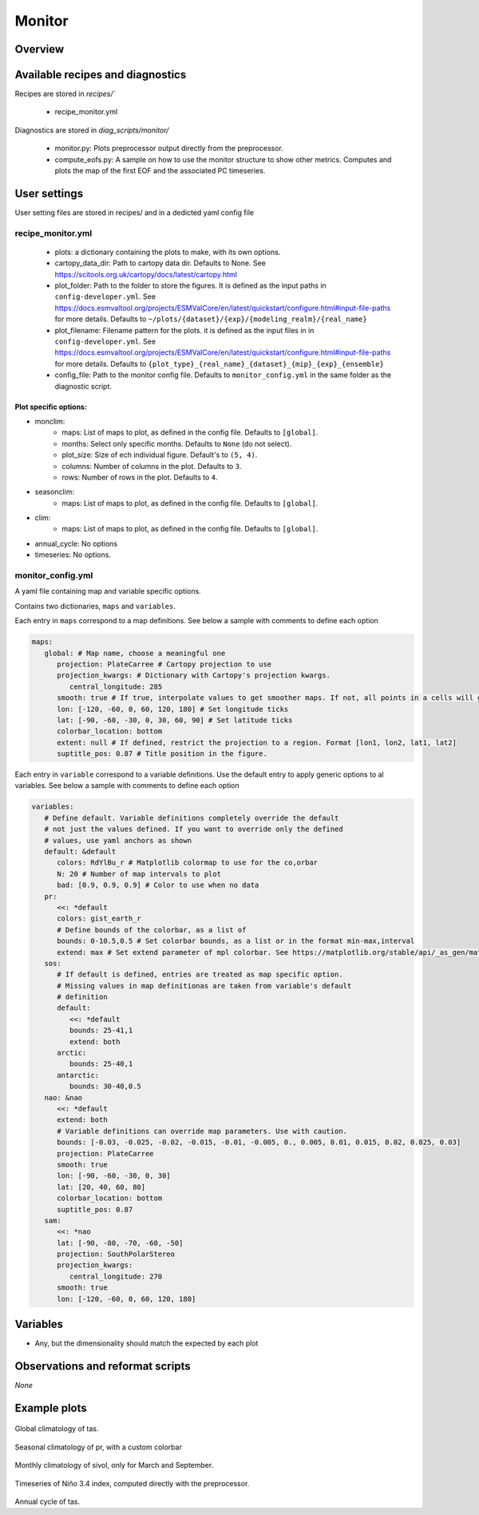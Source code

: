 .. _recipe_monitor:

Monitor
#######

Overview
========

Available recipes and diagnostics
=================================

Recipes are stored in `recipes/``

  - recipe_monitor.yml

Diagnostics are stored in `diag_scripts/monitor/`

  - monitor.py:
    Plots preprocessor output directly from the preprocessor.
  - compute_eofs.py:
    A sample on how to use the monitor structure to show other metrics.
    Computes and plots the map of the first EOF and the associated PC timeseries.

User settings
=============

User setting files are stored in recipes/ and in a dedicted yaml config file

recipe_monitor.yml
------------------

  * plots:
    a dictionary containing the plots to make, with its own options.
  * cartopy_data_dir:
    Path to cartopy data dir. Defaults to None.
    See https://scitools.org.uk/cartopy/docs/latest/cartopy.html
  * plot_folder:
    Path to the folder to store the figures. It is defined as the
    input paths in ``config-developer.yml``. See
    https://docs.esmvaltool.org/projects/ESMValCore/en/latest/quickstart/configure.html#input-file-paths
    for more details. Defaults to ``~/plots/{dataset}/{exp}/{modeling_realm}/{real_name}``
  * plot_filename:
    Filename pattern for the plots. it is defined as the input
    files in in ``config-developer.yml``. See
    https://docs.esmvaltool.org/projects/ESMValCore/en/latest/quickstart/configure.html#input-file-paths
    for more details. Defaults to ``{plot_type}_{real_name}_{dataset}_{mip}_{exp}_{ensemble}``
  * config_file:
    Path to the monitor config file. Defaults to
    ``monitor_config.yml`` in the same folder as the diagnostic script.

Plot specific options:
^^^^^^^^^^^^^^^^^^^^^^

- monclim:
   + maps:
     List of maps to plot, as defined in the config file. Defaults to ``[global]``.
   + months:
     Select only specific months. Defaults to ``None`` (do not select).
   + plot_size:
     Size of ech individual figure. Default's to ``(5, 4)``.
   + columns:
     Number of columns in the plot. Defaults to ``3``.
   + rows:
     Number of rows in the plot. Defaults to ``4``.
- seasonclim:
   + maps:
     List of maps to plot, as defined in the config file. Defaults to ``[global]``.
- clim:
   + maps:
     List of maps to plot, as defined in the config file. Defaults to ``[global]``.
- annual_cycle: No options
- timeseries: No options.

monitor_config.yml
------------------

A yaml file containing map and variable specific options.

Contains two dictionaries, ``maps`` and ``variables``.

Each entry in ``maps`` correspond to a map definitions. See below a sample with
comments to define each option

.. code-block:: yaml

   maps:
      global: # Map name, choose a meaningful one
         projection: PlateCarree # Cartopy projection to use
         projection_kwargs: # Dictionary with Cartopy's projection kwargs.
            central_longitude: 285
         smooth: true # If true, interpolate values to get smoother maps. If not, all points in a cells will get the exact same color
         lon: [-120, -60, 0, 60, 120, 180] # Set longitude ticks
         lat: [-90, -60, -30, 0, 30, 60, 90] # Set latitude ticks
         colorbar_location: bottom
         extent: null # If defined, restrict the projection to a region. Format [lon1, lon2, lat1, lat2]
         suptitle_pos: 0.87 # Title position in the figure.

Each entry in ``variable`` correspond to a variable definitions.
Use the default entry to apply generic options to al variables.
See below a sample with comments to define each option

.. code-block:: yaml

   variables:
      # Define default. Variable definitions completely override the default
      # not just the values defined. If you want to override only the defined
      # values, use yaml anchors as shown
      default: &default
         colors: RdYlBu_r # Matplotlib colormap to use for the co,orbar
         N: 20 # Number of map intervals to plot
         bad: [0.9, 0.9, 0.9] # Color to use when no data
      pr:
         <<: *default
         colors: gist_earth_r
         # Define bounds of the colorbar, as a list of
         bounds: 0-10.5,0.5 # Set colorbar bounds, as a list or in the format min-max,interval
         extend: max # Set extend parameter of mpl colorbar. See https://matplotlib.org/stable/api/_as_gen/matplotlib.pyplot.colorbar.html
      sos:
         # If default is defined, entries are treated as map specific option.
         # Missing values in map definitionas are taken from variable's default
         # definition
         default:
            <<: *default
            bounds: 25-41,1
            extend: both
         arctic:
            bounds: 25-40,1
         antarctic:
            bounds: 30-40,0.5
      nao: &nao
         <<: *default
         extend: both
         # Variable definitions can override map parameters. Use with caution.
         bounds: [-0.03, -0.025, -0.02, -0.015, -0.01, -0.005, 0., 0.005, 0.01, 0.015, 0.02, 0.025, 0.03]
         projection: PlateCarree
         smooth: true
         lon: [-90, -60, -30, 0, 30]
         lat: [20, 40, 60, 80]
         colorbar_location: bottom
         suptitle_pos: 0.87
      sam:
         <<: *nao
         lat: [-90, -80, -70, -60, -50]
         projection: SouthPolarStereo
         projection_kwargs:
            central_longitude: 270
         smooth: true
         lon: [-120, -60, 0, 60, 120, 180]

Variables
=========

* Any, but the dimensionality should match the expected by each plot


Observations and reformat scripts
=================================

*None*

Example plots
=============

.. _fig_climglobal:
.. figure::  /recipes/figures/monitor/clim.png
   :align:   center
   :width:   14cm

Global climatology of tas.

.. _fig_seasonclimglobal:
.. figure::  /recipes/figures/monitor/seasonclim.png
   :align:   center
   :width:   14cm

Seasonal climatology of pr, with a custom colorbar

.. _fig_monthlyclimglobal:
.. figure::  /recipes/figures/monitor/monclim.png
   :align:   center
   :width:   14cm

Monthly climatology of sivol, only for March and September.

.. _fig_timeseries:
.. figure::  /recipes/figures/monitor/timeseries.png
   :align:   center
   :width:   14cm

Timeseries of Niño 3.4 index, computed directly with the preprocessor.

.. _fig_annual_cycle:
.. figure::  /recipes/figures/monitor/annualcycle.png
   :align:   center
   :width:   14cm

Annual cycle of tas.
